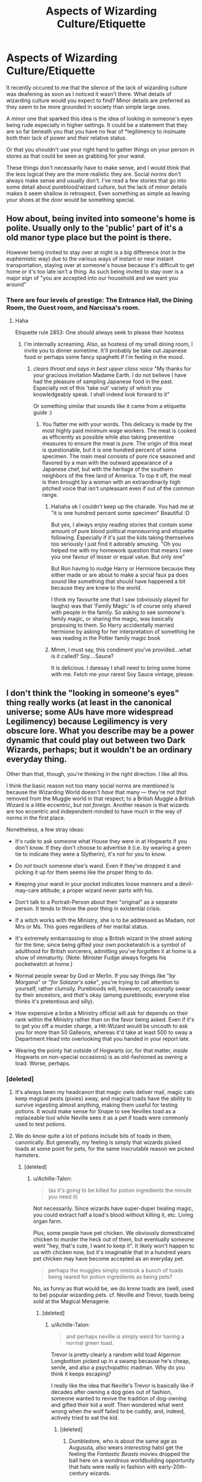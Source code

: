 #+TITLE: Aspects of Wizarding Culture/Etiquette

* Aspects of Wizarding Culture/Etiquette
:PROPERTIES:
:Author: RisingEarth
:Score: 28
:DateUnix: 1548935813.0
:DateShort: 2019-Jan-31
:FlairText: Discussion
:END:
It recently occured to me that the silence of the lack of wizarding culture was deafening as soon as I noticed it wasn't there. What details of wizarding culture would you expect to find? Minor details are preferred as they seem to be more grounded in society than simple large ones.

A minor one that sparked this idea is the idea of looking in someone's eyes being rude especially in higher settings. It could be a statement that they are so far beneath you that you have no fear of *legilimency to insinuate both their lack of power and their relative status.

Or that you shouldn't use your right hand to gather things on your person in stores as that could be seen as grabbing for your wand.

These things don't necessarily have to make sense, and I would think that the less logical they are the more realistic they are. Social norms don't always make sense and usually don't. I've read a few stories that go into some detail about pureblood/wizard culture, but the lack of minor details makes it seem shallow in retrospect. Even something as simple as leaving your shoes at the door would be something special.


** How about, being invited into someone's home is polite. Usually only to the 'public' part of it's a old manor type place but the point is there.

However being invited to stay over at night is a big difference (not in the euphemistic way) due to the various ways of instant or near instant transportation, staying over at someone's house because it's difficult to get home or it's too late isn't a thing. As such being invited to stay over is a major sign of "you are accepted into our household and we want you around"
:PROPERTIES:
:Author: RavenclawsSeeker
:Score: 25
:DateUnix: 1548945244.0
:DateShort: 2019-Jan-31
:END:

*** There are four levels of prestige: The Entrance Hall, the Dining Room, the Guest room, and Narcissa's room.
:PROPERTIES:
:Author: RisingEarth
:Score: 27
:DateUnix: 1548945494.0
:DateShort: 2019-Jan-31
:END:

**** Haha

Etiquette rule 2853: One should always seek to please their hostess
:PROPERTIES:
:Author: RavenclawsSeeker
:Score: 12
:DateUnix: 1548945591.0
:DateShort: 2019-Jan-31
:END:

***** I'm internally screaming. Also, as hostess of my small dining room, I invite you to dinner sometime. It'll probably be take out Japanese food or perhaps some fancy spaghetti if I'm feeling in the mood.
:PROPERTIES:
:Author: RisingEarth
:Score: 7
:DateUnix: 1548945957.0
:DateShort: 2019-Jan-31
:END:

****** /clears throat and says in best upper class voice/ "My thanks for your gracious invitation Madame Earth. I do not believe I have had the pleasure of sampling Japanese food in the past. Especially not of this 'take out' variety of which you knowledgeably speak. I shall indeed look forward to it"

Or something similar that sounds like it came from a etiquette guide :)
:PROPERTIES:
:Author: RavenclawsSeeker
:Score: 4
:DateUnix: 1548946589.0
:DateShort: 2019-Jan-31
:END:

******* You flatter me with your words. This delicacy is made by the most highly paid minimum wage workers. The meat is cooked as efficiently as possible while also taking preventive measures to ensure the meat is pure. The origin of this meat is questionable, but it is one hundred percent of some specimen. The main meal consists of pure rice seasoned and flavored by a man with the outward appearance of a Japanese chef, but with the heritage of the southern neighbors of the free land of America. To top it off, the meal is then brought by a woman with an extraordinarily high pitched voice that isn't unpleasant even if out of the common range.
:PROPERTIES:
:Author: RisingEarth
:Score: 7
:DateUnix: 1548947163.0
:DateShort: 2019-Jan-31
:END:

******** Hahaha ok I couldn't keep up the charade. You had me at "it is one hundred percent some specimen" Beautiful :D

But yes, I always enjoy reading stories that contain some amount of pure blood political manoeuvring and etiquette following. Especially if it's just the kids taking themselves too seriously I just find it adorably amusing. "Oh you helped me with my homework question that means I owe you one favour of lesser or equal value. But only one"

But Ron having to nudge Harry or Hermione because they either made or are about to make a social faux pa does sound like something that should have happened a bit because they are knew to the world.

I think my favourite one that I saw (obviously played for laughs) was that 'Family Magic' is of course only shared with people in the family. So asking to see someone's family magic, or sharing the magic, was basically proposing to them. So Harry accidentally married hermione by asking for her interpretation of something he was reading in the Potter family magic book
:PROPERTIES:
:Author: RavenclawsSeeker
:Score: 6
:DateUnix: 1548947963.0
:DateShort: 2019-Jan-31
:END:


******** Mmm, I must say, this condiment you've provided...what is it called? Soy....Sauce?

It is delicious. I daresay I shall need to bring some home with me. Fetch me your rarest Soy Sauce vintage, please.
:PROPERTIES:
:Author: Threedom_isnt_3
:Score: 3
:DateUnix: 1548963917.0
:DateShort: 2019-Jan-31
:END:


** I don't think the "looking in someone's eyes" thing really works (at least in the canonical universe; some AUs have more widespread Legilimency) because Legilimency is very obscure lore. What you describe may be a power dynamic that could play out between two Dark Wizards, perhaps; but it wouldn't be an ordinary everyday thing.

Other than that, though, you're thinking in the right direction. I like all this.

I think the basic reason not too many social norms are mentioned is because the Wizarding World doesn't /have/ that many --- they're not /that/ removed from the Muggle world in that respect; to a British Muggle a British Wizard is a little eccentric, but not /foreign/. Another reason is that wizards are too eccentric and independent-minded to have much in the way of norms in the first place.

Nonetheless, a few stray ideas:

- It's rude to ask someone what House they were in at Hogwarts if you don't know. If they don't choose to advertise it (i.e. by wearing a green tie to indicate they were a Slytherin), it's not for you to know.

- Do /not/ touch someone else's wand. Even if they've dropped it and picking it up for them seems like the proper thing to do.

- Keeping your wand in your pocket indicates loose manners and a devil-may-care attitude; a proper wizard never parts with his.

- Don't talk to a Portrait-Person about their "original" as a separate person. It tends to throw the poor thing in existential crisis.

- If a witch works with the Ministry, she is to be addressed as Madam, not Mrs or Ms. This goes regardless of her marital status.

- It's extremely embarrassing to stop a British wizard in the street asking for the time; since being gifted your own pocketwatch is a symbol of adulthood for British sorcerers, admitting you've forgotten it at home is a show of immaturity. (Note: Minister Fudge always forgets his pocketwatch at home.)

- Normal people swear by God or Merlin. If you say things like "/by Morgana/" or "/for Salazar's sake/", you're trying to call attention to yourself, rather clumsily. Purebloods will, however, occasionally swear by their ancestors, and /that/'s okay (among purebloods; everyone else thinks it's pretentious and silly).

- How expensive a bribe a Ministry official will ask for depends on their rank within the Ministry rather than on the favor being asked. Even if it's to get you off a murder charge, a Hit-Wizard would be uncouth to ask you for more than 50 Galleons, whereas it'd take at least 500 to sway a Department Head into overlooking that you handed in your report late.

- Wearing the pointy hat outside of Hogwarts (or, for that matter, /inside/ Hogwarts on non-special occasions) is as old-fashioned as owning a toad. Worse, perhaps.
:PROPERTIES:
:Author: Achille-Talon
:Score: 36
:DateUnix: 1548939490.0
:DateShort: 2019-Jan-31
:END:

*** [deleted]
:PROPERTIES:
:Score: 14
:DateUnix: 1548947601.0
:DateShort: 2019-Jan-31
:END:

**** It's always been my headcanon that magic owls deliver mail, magic cats keep magical pests (pixies) away, and magical toads have the ability to survive ingesting almost anything, making them useful for testing potions. It would make sense for Snape to see Nevilles toad as a replaceable tool while Neville sees it as a pet if toads were commonly used to test potions.
:PROPERTIES:
:Author: 15_Redstones
:Score: 15
:DateUnix: 1548950348.0
:DateShort: 2019-Jan-31
:END:


**** We do know quite a lot of potions include bits of toads in them, canonically. But generally, my feeling is simply that wizards picked toads at some point for pets, for the same inscrutable reason we picked hamsters.
:PROPERTIES:
:Author: Achille-Talon
:Score: 2
:DateUnix: 1548948131.0
:DateShort: 2019-Jan-31
:END:

***** [deleted]
:PROPERTIES:
:Score: 5
:DateUnix: 1548948327.0
:DateShort: 2019-Jan-31
:END:

****** u/Achille-Talon:
#+begin_quote
  (as it's going to be killed for potion ingredients the minute you need it)
#+end_quote

Not necessarily. Since wizards have super-duper healing magic, you could extract half a toad's blood without killing it, etc. Living organ farm.

Plus, some people have pet chicken. We obviously domesticated chicken to murder the heck out of them, but eventually someone went "hey, that's cute, I want to keep it". It likely won't happen to us with chicken now, but it's imaginable that in a hundred years pet chicken may have become accepted as an everyday pet.

#+begin_quote
  perhaps the muggles simply mistook a bunch of toads being reared for potion ingredients as being pets?
#+end_quote

No, as funny as that would be, we do know toads are (well, used to be) popular wizarding pets. cf. Neville and Trevor, toads being sold at the Magical Menagerie.
:PROPERTIES:
:Author: Achille-Talon
:Score: 4
:DateUnix: 1548948773.0
:DateShort: 2019-Jan-31
:END:

******* [deleted]
:PROPERTIES:
:Score: 1
:DateUnix: 1548949088.0
:DateShort: 2019-Jan-31
:END:

******** u/Achille-Talon:
#+begin_quote
  and perhaps neville is simply weird for having a normal green toad.
#+end_quote

Trevor is pretty clearly a random wild toad Algernon Longbottom picked up in a swamp because he's cheap, senile, and also a psychopathic madman. Why do you think it keeps escaping?

I really like the idea that Neville's Trevor is basically like if decades after owning a dog goes out of fashion, someone wanted to revive the tradition of dog-owning and gifted their kid a wolf. Then wondered what went wrong when the wolf failed to be cuddly, and, indeed, actively tried to eat the kid.
:PROPERTIES:
:Author: Achille-Talon
:Score: 5
:DateUnix: 1548949374.0
:DateShort: 2019-Jan-31
:END:

********* [deleted]
:PROPERTIES:
:Score: 4
:DateUnix: 1548949524.0
:DateShort: 2019-Jan-31
:END:

********** Dumbledore, who is about the same age as Augusuta, /also/ wears /interesting/ hatsI get the feeling the /Fantastic Beasts/ movies dropped the ball here on a wondrous worldbuilding opportunity that hats were really in fashion with early-20th-century wizards.

On the other hand,... Dumbledore is /also/ a really upstanding member of society. Wizards, collectively, are a cartoonishly eccentric bunch where Barty Crouch Sr is the weird one because he wears a gray suit and a tie to work instead of plum robes and a lime green bowler hat.
:PROPERTIES:
:Author: Achille-Talon
:Score: 8
:DateUnix: 1548949830.0
:DateShort: 2019-Jan-31
:END:

*********** [deleted]
:PROPERTIES:
:Score: 1
:DateUnix: 1548950465.0
:DateShort: 2019-Jan-31
:END:

************ u/Achille-Talon:
#+begin_quote
  (or is this actually canon? I forget.)
#+end_quote

Kinda? IIRC, there's no emphasis on it but Harry feels weird when he first sees this normal-looking man in gray in the middle of all the commotion, and briefly wonders if he's some poor Muggle who wandered onto the premises by mistake. I could be wrong.

#+begin_quote
  Also how fanon often sometimes like "dumbledore's robes are so garish and ugly, he's just a crazy old man". Like... Dumbledore's fashion f^{cking} /rocks/
#+end_quote

Oh, I'm with you. I'm with you.
:PROPERTIES:
:Author: Achille-Talon
:Score: 2
:DateUnix: 1548951275.0
:DateShort: 2019-Jan-31
:END:


******** Here's a theory:

Wizards first started keeping toads when some brave or unfortunate soul discovered the hallucinogenic effects of licking certain species. After this, some of the more "spacey" wizards began carrying their drug-toads everywhere, so they'd always be able to trip out on demand.

As with anything, over time the true purpose of the tradition was forgotten, and now many simple keep the toads as standard pets.

You'd get no closer to tripping balls if you licked Trevor than if you licked Neville himself.
:PROPERTIES:
:Author: Threedom_isnt_3
:Score: 3
:DateUnix: 1548964272.0
:DateShort: 2019-Jan-31
:END:

********* [deleted]
:PROPERTIES:
:Score: 3
:DateUnix: 1548965774.0
:DateShort: 2019-Jan-31
:END:

********** u/Threedom_isnt_3:
#+begin_quote
  the twist is here you get VERY high if you lick Trevor...
#+end_quote

Trevor never actually ran off. It was all a cover for Neville to auction off the use of Trevor for anyone who wanted to meet the green elves or experience God.
:PROPERTIES:
:Author: Threedom_isnt_3
:Score: 2
:DateUnix: 1548979746.0
:DateShort: 2019-Feb-01
:END:


*** This actually really helps me flesh out my\\
OCs thank you!
:PROPERTIES:
:Author: rachrox92
:Score: 2
:DateUnix: 1548941707.0
:DateShort: 2019-Jan-31
:END:


*** To add more detail (and a bit of copy paste a response on another comment):

I would expect the eyesight to be more about the formality of the setting as I hinted towards. Lucius Malfoy talking to another noble family rather than Joe talking to Dorphy about the turnips this season.

Like your own example of swearing by ancestors. If the ability to use legilimency is indeed extremely rare, then the assertion is "You are too weak to use legilimency, and I could knock it aside without the slightest effort."

If you want canon support for this example, Narcissa Malfoy taught Draco occlumency. That at least shows that it is known among the more noble families both how to use it. You could even extrapolate deeper in that Snape said that you needed a legilmens to learn occlumency unless you want years of work. Snape's comment to Draco implies that this is a recently gained skill for Draco. Bada boom, we have a decent fanfic idea that even has some canon support.
:PROPERTIES:
:Author: RisingEarth
:Score: 2
:DateUnix: 1548940014.0
:DateShort: 2019-Jan-31
:END:

**** Fair enough, but I do want to stress it's not just the /ability/ to use Legilimency that would be rare; /knowledge of its existence/ would be obscure.

Anyway, any thoughts on my other ideas?
:PROPERTIES:
:Author: Achille-Talon
:Score: 3
:DateUnix: 1548940929.0
:DateShort: 2019-Jan-31
:END:

***** Everything was fascinating. I never knew about the watch which actually makes a lot of things I've heard make sense. I had actually previous considered the "point hat" on the Hogwarts requirement list to be a prank as they were never worn except by the fabulously fabulous Albus Percivial Wulfric Brian Dumbledore.

I especially liked the Hogwarts houses, the not touching of the wands, portraits as not being the same person, and the method in which they hold their wand. Malfoy uses his fancy staff for example. Moody also spoke of wand holsters although that could just be his constant vigilance.

The portrait thing greatly depends on the fanfiction. My own headcanon is that they may be sentient, but they are more of an outline of the person. Over time, the magic can get more magicky and the portrait becomes its own being totally apart from the original. The Fat Lady Portrait would be nothing like the original person all those years ago for example. They would never be the same person, but they were them too. A mild caricature of the person perhaps. Also, Dumbledore was opposed to living on after death. I highly doubt he would make himself live on after death as a portrait which implies to me that they aren't truly the same person. I imagine the person in the portrait is just a goofy old man who wears funny robes and occasionally spouts nuggets of +nonsense+ wisdom.

EDIT: I imagine the wizard equivalent of the stopwatch would be being incapable of casting a spell (if it exists).
:PROPERTIES:
:Author: RisingEarth
:Score: 5
:DateUnix: 1548942440.0
:DateShort: 2019-Jan-31
:END:

****** Yeah --- the Portraits are canonically "sentient, but somewhat two-dimensional". That is to say that they're more than illusions, but they are artificial beings who outwardly resemble what the painter thought the person was like, but are their own person whose personality may or may not be that close to the original. (The original can choose to use Pensieve-like magic or simple conversation to give some of their memories to the Portrait, but they don't have to.)
:PROPERTIES:
:Author: Achille-Talon
:Score: 2
:DateUnix: 1548944748.0
:DateShort: 2019-Jan-31
:END:


** One of the things that always strike me as lacking is that there seems to be a lack of entertainment. In modern societies you will always find that certain hobbies have a certain status.While things like Quidditch or Football is everyone / the masses, other sports like Duelling would be for the upper classes. People who watch TV are seen as less educated as people who go to the theatre. What about the wizarding world? What does the clark on Diagon Alley to after work or at the weekend? What does a Ministry worker or healer do? Are there clubs and hobbies for adults? Is there some sort of additional qualitfication institution?

Also questions about social status are rarely addressed besides Squibs and blood status. How are adults seen that didn't go to Hogwarts? Or stopped after OWL year? Is working for the Goblins considered a good job?
:PROPERTIES:
:Author: daisy_neko
:Score: 12
:DateUnix: 1548945579.0
:DateShort: 2019-Jan-31
:END:

*** We do know there were a magical band that played during the Goblet of Fire Winter Ball. Quiddith at various levels. Painting if the portraits are anything to go by. Dueling is almost certainly a thing, but it may have decreased in popularity during and after the war.

I love the idea of a Magical Olympics.
:PROPERTIES:
:Author: RisingEarth
:Score: 10
:DateUnix: 1548946184.0
:DateShort: 2019-Jan-31
:END:


*** I could see there being traveling theater since Hogwarts attempted to put on a show at one point.
:PROPERTIES:
:Author: pax1
:Score: 2
:DateUnix: 1548947856.0
:DateShort: 2019-Jan-31
:END:

**** Remind me of what that was?
:PROPERTIES:
:Author: sfinebyme
:Score: 2
:DateUnix: 1548952128.0
:DateShort: 2019-Jan-31
:END:

***** it was in tales of beetle and the bard. there was dueling between two witches and kettleburn had the flobberworm and they didn't do anymore theater after it because it got really out of hand.
:PROPERTIES:
:Author: pax1
:Score: 2
:DateUnix: 1548953191.0
:DateShort: 2019-Jan-31
:END:


** There are probably all kinds of rules around apparitionn and flooing, like it's rude to apparate right to someone's door, you only floo directly to someone's house after you've got a permission to do so, etc.
:PROPERTIES:
:Author: neymovirne
:Score: 5
:DateUnix: 1548949149.0
:DateShort: 2019-Jan-31
:END:

*** That one is canon, in Half-Blood Prince when Dumbledore apparates with Harry to the street where Slughorn is hiding.
:PROPERTIES:
:Author: Jahoan
:Score: 2
:DateUnix: 1548961915.0
:DateShort: 2019-Jan-31
:END:


** u/Lakas1236547:
#+begin_quote
  It could be a statement that they are so far beneath you that you have no fear of occlumency to insinuate both their lack of power and their relative status.
#+end_quote

Except for the fact that only 5 people (6 if you count Harry) in the entire wizarding Britan know Occlumency and only 3/possibly 4 know Legilimency. Also, why would anyone fear occlumency?

#+begin_quote
  Or that you shouldn't use your right hand to gather things on your person in stores as that could be seen as grabbing for your wand.
#+end_quote

Left-handed people.

#+begin_quote
  Even something as simple as leaving your shoes at the door would be something special.
#+end_quote

That is pretty common in EU

#+begin_quote
  Social norms don't always make sense and usually don't.
#+end_quote

Many do. Some don't, but to say usually is not correct at all
:PROPERTIES:
:Author: Lakas1236547
:Score: 3
:DateUnix: 1548938382.0
:DateShort: 2019-Jan-31
:END:

*** u/neymovirne:
#+begin_quote
  5 people (6 if you count Harry) in the entire wizarding Britan know Occlumency and only 3/possibly 4 know Legilimency
#+end_quote

Why? There are 5 Occlumenses that Harry knows of, but why wouldn't there be more? Maybe Madam Rosmerta is a top-tier Legilimens, she just keeps this skill to herself.

Old pureblood families at least would preserve the knowledge of Legilimency/Occlumency, because it's so incredibly useful.
:PROPERTIES:
:Author: neymovirne
:Score: 1
:DateUnix: 1548946997.0
:DateShort: 2019-Jan-31
:END:

**** u/Lakas1236547:
#+begin_quote
  Old pureblood families at least would preserve the knowledge of Legilimency/Occlumency, because it's so incredibly useful
#+end_quote

Only Legilimency is useful. And we have only ptoof of 6 people and the knowledge that the skill is super super rare
:PROPERTIES:
:Author: Lakas1236547
:Score: 2
:DateUnix: 1548947137.0
:DateShort: 2019-Jan-31
:END:

***** u/Hellothere_1:
#+begin_quote
  Only Legilimency is useful. And we have only ptoof of 6 people and the knowledge that the skill is super super rare
#+end_quote

That doesn't make sense though. A skilled and power hungry leglismens could wreak absolute havok upon the entire wizzarding world if no one knew occlumency.

If leglismency existed in real life there would be tons of people trying to learn it to get themselves an advantage and there'd be no way you'd ever get into the higher positions in the government or within companies without being able to protect your mind.
:PROPERTIES:
:Author: Hellothere_1
:Score: 4
:DateUnix: 1548954037.0
:DateShort: 2019-Jan-31
:END:

****** u/Lakas1236547:
#+begin_quote
  That doesn't make sense though. A skilled and power hungry leglismens could wreak absolute havok upon the entire wizzarding world if no one knew occlumency.
#+end_quote

And pretty much no one in wizarding Britan does. Only 6 people.

#+begin_quote
  If leglismency existed in real life there would be tons of people trying to learn it to get themselves an advantage and there'd be no way you'd ever get into the higher positions in the government or within companies without being able to protect your mind.
#+end_quote

Except for the fact that this is an extremely obscure art. I mean, Horcruxes exist and so does the philosophers stone, but it doesn't mean that everyone and their mother has a philosophers stone and a Horcrux
:PROPERTIES:
:Author: Lakas1236547
:Score: 1
:DateUnix: 1548954476.0
:DateShort: 2019-Jan-31
:END:

******* But /why/ is it an extremely obscure art?

For horcruxes it makes sense that they are obscure because it makes sense that many people would be deliberately trying to suppress the information. However, despite that it was only Dumbledore who removed all mentions of horcruxes from the Hogwarts library, and there are even references to the concept in Beedle's stories so the information blackout is far from perfect.

However, for leglismency the exact opposite is true because the idea of someone tearing confidential information from your mind without you ever knowing is fucking terrifying and it's far better to learn to defend yourself than to rely on the fact that probably only a few of your enemies know leglismency.

Do you really think it makes sense that Dumbledore, leading a secret resistance against Voldemort (who he knows is a leglismens), would not warn his followers that all their members and secret hideouts and plans can become compromised at a moment's notice without anyone realizing if anyone knowing them encounters Voldemort? And you know, maybe train his inner circle to at least recognize an intrusion even if they won't be able to fight it.

Or that Voldemort wouldn't tell his followers that Dumbledore can do the same?

Or that in the entire history of the ministry not a single ministry worker or unspeakable ever knew about the art and realized how much of a risk it poses to the department of mysteries and the entire government in general?

Considering how Dumbledore expects Harry to learn Occlumancy in just a few months it can't be that hard to learn and it just makes much more sense to tell people about it, so they can learn to shield their minds, than to just idly hope no one bad ever learns anything important.
:PROPERTIES:
:Author: Hellothere_1
:Score: 5
:DateUnix: 1548965232.0
:DateShort: 2019-Jan-31
:END:

******** u/Lakas1236547:
#+begin_quote
  and there are even references to the concept in Beedle's stories so the information blackout is far from perfect.
#+end_quote

I think you are confusing the hallows with Horcruxes.

#+begin_quote
  Do you really think it makes sense that Dumbledore, leading a secret resistance against Voldemort (who he knows is a leglismens), would not warn his followers that all their members and secret hideouts and plans can become compromised at a moment's notice without anyone realizing if anyone knowing them encounters Voldemort? And you know, maybe train his inner circle to at least recognize an intrusion even if they won't be able to fight it
#+end_quote

And canonically he hasn't. Canonically, out of the hole order, only he, Snape, Harry, know Occulmency

#+begin_quote
  Or that Voldemort wouldn't tell his followers that Dumbledore can do the same?
#+end_quote

Why would he? You reveal that you can read minds and that your opponent can do the same. People would be scared and try to flee. Besides, no way can they ever be on a level to be able to keep Voldemort/Dumbledore out

#+begin_quote
  Considering how Dumbledore expects Harry to learn Occlumancy in just a few months it can't be that hard to learn and it just makes much more sense to tell people about it, so they can learn to shield their minds, than to just idly hope no one bad ever learns anything important.
#+end_quote

You are missing the most important thing. Nobody knows about it. And that's the way it should be. If someone learns there's a method to defend against mind reading, naturally he will research it as well. The less people know about occulmency, the less people know about Legilimency.
:PROPERTIES:
:Author: Lakas1236547
:Score: 2
:DateUnix: 1548974713.0
:DateShort: 2019-Feb-01
:END:

********* u/Hellothere_1:
#+begin_quote
  I think you are confusing the hallows with Horcruxes.
#+end_quote

Nope. The hallows are in the Tale Of The Three Brothers. I'm thinking of The Warlock's Hairy Heart.

#+begin_quote
  Canonically, out of the hole order, only he, Snape, Harry, know Occulmency
#+end_quote

You have no idea whether that's true hardly anyone ever talks with Harry about Occlumency, so we don't know who else might be aware of it.

#+begin_quote
  People would be scared and try to flee. Besides, no way can they ever be on a level to be able to keep Voldemort/Dumbledore out
#+end_quote

Yeah, that's right, run from the guy who told you there are people who can read your mind and then promised you to teach you how to defend yourself. I seriously doubt people would actually be that dumb.

#+begin_quote
  You are missing the most important thing. Nobody knows about it.
#+end_quote

Well, someone knew enough about it to write a fucking book about it. And we know about at least three different people who learned about and then mastered both Occlumency and Legilimency probably independently of each other so it can't be that well hidden of a secret.

#+begin_quote
  And that's the way it should be. If someone learns there's a method to defend against mind reading, naturally he will research it as well. The less people know about occulmency, the less people know about Legilimency.
#+end_quote

No because even a single person capable of untold damage using legilimency if no one knows to watch out for or defend against it.

If no one in the ministry knew Occlumency, a single Legilismens could topple and take over Fudge's entire government in a matter of months just by digging out the right secrets from the right people and using or revealing them at the right time.

Keeping the art a complete secret would eventually almost definitely end in total disaster. It would be much smarter to just break the power of Legilimency by just teaching everyone how to defend themselves enough to at least recognize an intrusion.
:PROPERTIES:
:Author: Hellothere_1
:Score: 1
:DateUnix: 1548979379.0
:DateShort: 2019-Feb-01
:END:

********** u/Lakas1236547:
#+begin_quote
  You have no idea whether that's true hardly anyone ever talks with Harry about Occlumency, so we don't know who else might be aware of it.
#+end_quote

Well, it was mentioned numerous times to Sirius and he never once claimed to know what it was. And if anyone else in the Order knew, they could have taught Harry instead of Snape

#+begin_quote
  Yeah, that's right, run from the guy who told you there are people who can read your mind and then promised you to teach you how to defend yourself. I seriously doubt people would actually be that dumb.
#+end_quote

Anti-vaxxers, flat-earthers, feminists, sjw, etc. And, let's take the case of Dumbledore.

Dumbledore: I think you all should know how to protect your mind. Only one person can really do it and that's Voldemort. You have no hope of ever keeping him out of your mind

Order: Why should we learn then?

Dumbledore: Fair point.

That's what would happen.

#+begin_quote
  Well, someone knew enough about it to write a fucking book about it.
#+end_quote

And what is that book?

#+begin_quote
  d we know about at least three different people who learned about and then mastered both Occlumency and Legilimency probably independently of each other so it can't be that well hidden of a secret.
#+end_quote

Hmmm, yeah, that makes perfect sense. I mean, USSR and USA developed nukes independently of each other, so it can't be that big of a secret. I'll go make myself one now.

#+begin_quote
  No because even a single person capable of untold damage using legilimency if no one knows to watch out for or defend against it.
#+end_quote

In more than a hundred years only three people learned Legilimency in Wizarding Britain, and hell, Snape could have been taught by Voldemort for all we know. That's how rare it is.

#+begin_quote
  If no one in the ministry knew Occlumency, a single Legilismens could topple and take over Fudge's entire government in a matter of months just by digging out the right secrets from the right people and using or revealing them at the right time.
#+end_quote

Legilimency requires eye contact to steal that info and it's never as easy as that according to Snape.

#+begin_quote
  It would be much smarter to just break the power of Legilimency by just teaching everyone how to defend themselves enough to at least recognize an intrusion.
#+end_quote

That would be like trying to protect yourself from a cockroach that comes every 1000 years by arming everybody and their mother with nukes. And the secrets to Legilimency. You are simply going to make a lot more legimency users this way. And a lot more people would like to invade someone's mind than someone learning a skill that might one day come in handy. I mean, people don't care about this planet, or our own lives. Some people don't even wear seatbelts.
:PROPERTIES:
:Author: Lakas1236547
:Score: 1
:DateUnix: 1549004024.0
:DateShort: 2019-Feb-01
:END:

*********** u/Hellothere_1:
#+begin_quote
  And if anyone else in the Order knew, they could have taught Harry instead of Snape
#+end_quote

First none of the others would be able to teach Harry at Hogwarts and secondly likely none of them mastered it to the level of Snape. That doesn't mean no one else in the order can do rudimentary Occlumency.

#+begin_quote
  Hmmm, yeah, that makes perfect sense. I mean, USSR and USA developed nukes independently of each other, so it can't be that big of a secret. I'll go make myself one now.
#+end_quote

Nukes are a really awful comparison to mind reading. Those things are not even remotely comparable.

#+begin_quote
  Snape could have been taught by Voldemort for all we know.
#+end_quote

If you are right and Voldemort was seriously the only death eater capable of reading minds or shielding himself I seriously doubt he would be willing to share that power with Snape of all people who wasn't even his top lieutenant.

#+begin_quote
  Legilimency requires eye contact to steal that info and it's never as easy as that according to Snape.
#+end_quote

It's easy to get eye contact with people while holding a conversation, especially if people don't realize that eye contact might be dangerous. Besides, if legilimency is really hard to get right then the danger of letting people know about it isn't that big.

#+begin_quote
  That would be like trying to protect yourself from a cockroach that comes every 1000 years by arming everybody and their mother with nukes.
#+end_quote

This comparison is so bad on every level I have no idea how you thought it might fit this situation.

#+begin_quote
  You are simply going to make a lot more legimency users this way.
#+end_quote

A few, yes. However, legilimency would also be far less useful if most people (at least those in important positions) knew how to detect and defend against it.

#+begin_quote
  And a lot more people would like to invade someone's mind than someone learning a skill that might one day come in handy.
#+end_quote

I seriously doubt that. I think a lot of people would be rather squeamish at the thought of someone reading their mind and then blackmailing them with their deepest darkest secrets.

Besides, the Occlumency doesn't have to be strong enough to actually keep an accomplished Legilismens out, just strong enough to recognize an intrusion and break eye contact and stun the person doing it.
:PROPERTIES:
:Author: Hellothere_1
:Score: 1
:DateUnix: 1549033063.0
:DateShort: 2019-Feb-01
:END:

************ u/Lakas1236547:
#+begin_quote
  First none of the others would be able to teach Harry at Hogwarts and secondly likely none of them mastered it to the level of Snape. That doesn't mean no one else in the order can do rudimentary Occlumency.
#+end_quote

No reason why they couldn't and if they haven't mastered it to that level it doesn't do them much good against Voldemort or Dumbledore

#+begin_quote
  Nukes are a really awful comparison to mind reading. Those things are not even remotely comparable.
#+end_quote

They are not meant to be. Your argument was that just because three people managed to develop the same thing it can't be that rare. I used your argument against you.

#+begin_quote
  If you are right and Voldemort was seriously the only death eater capable of reading minds or shielding himself I seriously doubt he would be willing to share that power with Snape of all people who wasn't even his top lieutenant.
#+end_quote

He had the Dark Mark. Only the inner circle, the most trusted, had it. So, yes he was.

#+begin_quote
  especially if people don't realize that eye contact might be dangerous.
#+end_quote

People tend to avoid holding long unbroken eye contact during conversations. It doesn't feel comfortable.

#+begin_quote
  Besides, if legilimency is really hard to get right then the danger of letting people know about it isn't that big.
#+end_quote

Guns are also rather hard to get right, but we don't want everyone and their mother keeping a loaded gun. Nukes works too in this example.

#+begin_quote
  This comparison is so bad on every level I have no idea how you thought it might fit this situation.
#+end_quote

I can do another one. It's would be if by preparing for winter we shopped a hole in the wall.

#+begin_quote
  A few, yes. However, legilimency would also be far less useful if most people (at least those in important positions) knew how to detect and defend against it.
#+end_quote

Which is incredibly hard. Why arm people with mind reading abilities that they can abuse when you can simply not do that?

#+begin_quote
  I think a lot of people would be rather squeamish at the thought of someone reading their mind and then blackmailing them with their deepest darkest secrets.
#+end_quote

Not many people have such dark secrets to blackmail. And besides, people are squeamish about a lot of things and do very little about it.

#+begin_quote
  Besides, the Occlumency doesn't have to be strong enough to actually keep an accomplished Legilismens out, just strong enough to recognize an intrusion and break eye contact and stun the person doing it.
#+end_quote

If everyone knows Occulumency that wouldn't work. Either Legilimens would train himself to be stronger or would have already be prepared to stun you if you do anything like break your eye contact. Besides, say you do manage it. You'd be punished for assault. And not everyone is going to even be able to recognize an intrusion if the legilimency user is good at what he does. There was a similar debate here around a few years back about Horcruxes. OP argued that telling everybody about them is a good idea because people would know how to destroy them. Everybody else argued that that would only increase the number of 'immortal' wizards seeking power. And what good is the knowledge how to destroy them if you can't even find them?
:PROPERTIES:
:Author: Lakas1236547
:Score: 1
:DateUnix: 1549034308.0
:DateShort: 2019-Feb-01
:END:


***** 5 people that Harry knows of. Considering that he doesn't know that many adults, it doesn't sound that rare. It's surely not something one would teach to teenagers in normal circumstances, yes, but I don't think it's completely unknown. In OotP, Snape tells Harry about Occlumency lessons with Sirius present, and Sirius doesn't question what the hell it is
:PROPERTIES:
:Author: neymovirne
:Score: 4
:DateUnix: 1548948191.0
:DateShort: 2019-Jan-31
:END:

****** Sirius doesn't question a lot of things. And Dumbledore is likely to have filled him in. And if they weren't so rare, to which you have no evidence, Dumbledore would have had literally any other adult teach Harry, because he knew that Snape and Harry are likely to be in a constant conflict

Btw, Snape says it's very obscure:

#+begin_quote
  "Occlumency, Potter. The magical defense of the mind against ex-ternal penetration. An obscure branch of magic, but a highly useful one"
#+end_quote
:PROPERTIES:
:Author: Lakas1236547
:Score: 3
:DateUnix: 1548949502.0
:DateShort: 2019-Jan-31
:END:

******* But the fact that Dumbledore doesn't have another Legilimens he would trust to teach Harry doesn't mean there are no other Legilimenses in Britain at all. It's obscure, but I still don't think it's that obscure. It's just its practitioners are unlikely to advertise it. After all, there have been what, 7 registered animagi in the last century in Britain? And yet Harry alone knows of another 4.
:PROPERTIES:
:Author: neymovirne
:Score: 3
:DateUnix: 1548950934.0
:DateShort: 2019-Jan-31
:END:

******** If you have any proof to support your claims feel free to show me. I showed you mine
:PROPERTIES:
:Author: Lakas1236547
:Score: 2
:DateUnix: 1548950997.0
:DateShort: 2019-Jan-31
:END:

********* What, that there are more than a handful people who know of Legilimency? We don't know about them because we only see what Harry sees, and Harry has a very limited perspective. But if you count Fantastic Beasts as canon, Queenie Goldstein is Legilimens, and Newt, while not happy that she reads his mind, is obviously aware of what her ability is.
:PROPERTIES:
:Author: neymovirne
:Score: 2
:DateUnix: 1548952588.0
:DateShort: 2019-Jan-31
:END:

********** But the movie doesn't take place in wizarding britain, does it? And therefore it proves nothing about the amount of Legilimency users in Britain
:PROPERTIES:
:Author: Lakas1236547
:Score: 2
:DateUnix: 1548952830.0
:DateShort: 2019-Jan-31
:END:

*********** Newt is British, though. OK, let's agree to disagree on the exact level of Legilimency obscurity :)
:PROPERTIES:
:Author: neymovirne
:Score: 2
:DateUnix: 1548953680.0
:DateShort: 2019-Jan-31
:END:

************ Yeah, lets. Was nice debating with you!
:PROPERTIES:
:Author: Lakas1236547
:Score: 2
:DateUnix: 1548954370.0
:DateShort: 2019-Jan-31
:END:


*** Okay, you are a critical thinker and can tear apart the OP's question.

...do you have any answers for the question, too? Social mores to replace the ones stated above that you disagree with? Original ones to propose?
:PROPERTIES:
:Author: ohitsberry
:Score: 1
:DateUnix: 1548955906.0
:DateShort: 2019-Jan-31
:END:

**** Wizards consider kids very special so orphanages don't exist. They are happy to take care of any wizarding child although purebloods would heavily prefer half or pure bloods. Don't know why, it's just the first thing that popped to mind.
:PROPERTIES:
:Author: Lakas1236547
:Score: 4
:DateUnix: 1548956479.0
:DateShort: 2019-Jan-31
:END:

***** I really like that!
:PROPERTIES:
:Author: ohitsberry
:Score: 1
:DateUnix: 1548961435.0
:DateShort: 2019-Jan-31
:END:

****** Thanks!
:PROPERTIES:
:Author: Lakas1236547
:Score: 1
:DateUnix: 1548961564.0
:DateShort: 2019-Jan-31
:END:


*** u/RisingEarth:
#+begin_quote
  These things don't necessarily have to make sense, and I would think that the less logical they are the more realistic they are.
#+end_quote

Please read the entirety of a post before leaving a condescending message. Now excuse me as I stare into your eyes for a moment before excusing myself.
:PROPERTIES:
:Author: RisingEarth
:Score: 0
:DateUnix: 1548938496.0
:DateShort: 2019-Jan-31
:END:

**** I wasn't being condescending. I was simply correcting you. If I came out as condescending, I apologize.

#+begin_quote
  and I would think that the less logical they are the more realistic they are.
#+end_quote

And I read this part as well, which I don't particularly understand. Can you explain why it would be like that?

I'd also recommend tagging it as a discussion post. Many people don't click on untagged posts
:PROPERTIES:
:Author: Lakas1236547
:Score: 3
:DateUnix: 1548938667.0
:DateShort: 2019-Jan-31
:END:

***** I added the tag. Mobile is a bit iffy for me as I don't use it often.

Society gathers baggage over the years. To those inside the society, a short bow is something you do in greeting dozens of times per day. Or maybe they tilt their head upwards when they see a friend and downwards when they see an acquaintance. The normal things in society can be absolutely pointless yet still hold value. As you pointed out, left-handed people exist, but /social norms make no sense/ therefore it doesn't matter. Wizarding culture seems extremely far removed from modern culture as we are from the 18th century. It isn't realistic for such a culture to not have odd ideas like avoiding eyesight.

It is my opinion that the more illogical the norm, the more realistic it becomes. Like an old shirt. The little details such as stain drops from coffee or small rip at the bottom make it look more well-loved than a brand new T-shirt with two or three massive rips across it.

As a side note, I would expect the eye contact to be more about the formality of the setting as I hinted towards. Lucius Malfoy talking to another noble family rather than Joe talking to Dorphy about the turnips this season. Even if the ability is rare, the intent and meaning prevails.
:PROPERTIES:
:Author: RisingEarth
:Score: 3
:DateUnix: 1548939474.0
:DateShort: 2019-Jan-31
:END:

****** Understandable. I use pc version more often too,

#+begin_quote
  as we as
#+end_quote

Did autocorrect mess it up? Happens to my friend all the time. Could you tell me what's supposed to be in its place

#+begin_quote
  rs. To those inside the society, a short bow is something you do in greeting dozens of times per day. Or maybe they tilt their head upwards when they see a friend and downwards when they see an acquaintance. The normal things in society can be absolutely pointless yet still hold value. As you pointed out, left-handed people exist, but social norms make no sense therefore it doesn't matter.
#+end_quote

I assume you are talking about a hypothetical society or using hypothetical examples. I could give you examples of social norms that do make sense, but I think I more or less get your point.

#+begin_quote
  It is my opinion that the more illogical the norm, the more realistic it becomes. Like an old shirt.
#+end_quote

I think it's only in very traditionalistic countries. I can list of a number of norms that do make a lot of sense

#+begin_quote
  , I would expect the eye contact to be more about the formality of the setting as I hinted towards. Lucius Malfoy talking to another noble family rather than Joe talking to Dorphy about the turnips this season
#+end_quote

That's fair

#+begin_quote
  Even if the ability is rare, the intent and meaning prevails.
#+end_quote

It's less that it is rare, but more that it is practically unheard of. Some people know about it, but they also have the ability to use it. Aside from these people you have to search very extensively to find even mentions of it.
:PROPERTIES:
:Author: Lakas1236547
:Score: 1
:DateUnix: 1548940007.0
:DateShort: 2019-Jan-31
:END:

******* A number of norms do make sense, but that doesn't mean they all must. Heavily traditional societies like the wizarding world, noble families in particular, would definitely have more odd things.

Legilimency may be unheard of to most, but Narcissa taught Draco occlumency as stated by Snape in the 6th book. What Snape says implies this is a recent occurrence, and we also can gather from Snape that it takes legilimency to quickly learn as seen when he attempted to teach Harry. This at least shows that it is prevalent enough for 1) A non patriarch of a family to know and 2) common enough that the training for occlumency seems known. This is ignoring the possibility that Narcissa herself was a legilmens and was at least proficient enough to train Draco to defend himself from Snape /with the intent of him being able to defend himself from the Dark Lord/.
:PROPERTIES:
:Author: RisingEarth
:Score: 1
:DateUnix: 1548940579.0
:DateShort: 2019-Jan-31
:END:

******** u/Lakas1236547:
#+begin_quote
  Heavily traditional societies like the wizarding world, noble families in particular, would definitely have more odd things.
#+end_quote

Fair enough.

#+begin_quote
  , but Narcissa taught Draco occlumency as stated by Snape in the 6th book.
#+end_quote

I believe it was Bellatrix who taught Draco.

#+begin_quote
  and was at least proficient enough to train Draco to defend himself from Snape with the intent of him being able to defend himself from the Dark Lord.
#+end_quote

Nowhere it was stated that that was the intent. Nobody bar Snape or Dumbledore could even do that.

#+begin_quote
  common enough that the training for occlumency seems known
#+end_quote

The Dark Lord likely taught Bellatrix that
:PROPERTIES:
:Author: Lakas1236547
:Score: 1
:DateUnix: 1548940800.0
:DateShort: 2019-Jan-31
:END:

********* I reviewed it, and it seems Snape does suspect Bellatrix of teaching and not Narcissa like I misremembered. There was a Pottermore page that says he was a gifted occlumrns. Pottermore also doesn't mention it being particularly rare if J.K. Rowling's words mean anything to you. It doesn't to me. Her opinions on the subject mean nothing without supporting evidence in the books.

And yes, if she didn't write it in the books, then it is just her opinion. *Death of the Author*. The only difference between what I say and what she says is... Nothing. What we say stands on its own merit. If it has basis in the original seven books, then it is true regardless of who says it.
:PROPERTIES:
:Author: RisingEarth
:Score: 1
:DateUnix: 1548943178.0
:DateShort: 2019-Jan-31
:END:

********** I mean, she recently said that the summoning charm summons things at the speed of light and did yet another retcon, so...I really don't consider her words worth more than dirt.
:PROPERTIES:
:Author: Lakas1236547
:Score: 1
:DateUnix: 1548943575.0
:DateShort: 2019-Jan-31
:END:

*********** I distinctly remember an awkward pause when Harry summoned his broom during the First Task.
:PROPERTIES:
:Author: RisingEarth
:Score: 2
:DateUnix: 1548943640.0
:DateShort: 2019-Jan-31
:END:

************ I remember that too. But, I'll quote her stupid words

#+begin_quote
  Why couldn't Newt use ‘Accio' to retrieve all his beasts? ‘Accio' only works on inanimate objects. While people or creatures may be indirectly moved by ‘Accio-ing' objects that they are wearing or holding, this carries all kinds of risks because of the likelihood of injury to the person or beast attached to an object *travelling at close to the speed of light.*
#+end_quote
:PROPERTIES:
:Author: Lakas1236547
:Score: 1
:DateUnix: 1548943768.0
:DateShort: 2019-Jan-31
:END:

************* I must have missed the part where Hogwarts was vaporized from the force such a speed would have on the castle and even by friction through the air.
:PROPERTIES:
:Author: RisingEarth
:Score: 1
:DateUnix: 1548944063.0
:DateShort: 2019-Jan-31
:END:

************** Yeah, me too. I sometimes wonder if she even knows what she's talking about. Then I look at some of her other statements or retcons and decide that she doesn't
:PROPERTIES:
:Author: Lakas1236547
:Score: 1
:DateUnix: 1548944122.0
:DateShort: 2019-Jan-31
:END:
